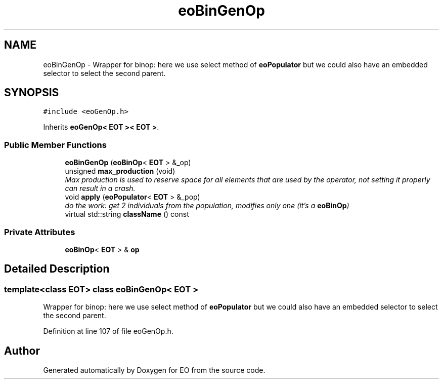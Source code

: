 .TH "eoBinGenOp" 3 "19 Oct 2006" "Version 0.9.4-cvs" "EO" \" -*- nroff -*-
.ad l
.nh
.SH NAME
eoBinGenOp \- Wrapper for binop: here we use select method of \fBeoPopulator\fP but we could also have an embedded selector to select the second parent.  

.PP
.SH SYNOPSIS
.br
.PP
\fC#include <eoGenOp.h>\fP
.PP
Inherits \fBeoGenOp< EOT >< EOT >\fP.
.PP
.SS "Public Member Functions"

.in +1c
.ti -1c
.RI "\fBeoBinGenOp\fP (\fBeoBinOp\fP< \fBEOT\fP > &_op)"
.br
.ti -1c
.RI "unsigned \fBmax_production\fP (void)"
.br
.RI "\fIMax production is used to reserve space for all elements that are used by the operator, not setting it properly can result in a crash. \fP"
.ti -1c
.RI "void \fBapply\fP (\fBeoPopulator\fP< \fBEOT\fP > &_pop)"
.br
.RI "\fIdo the work: get 2 individuals from the population, modifies only one (it's a \fBeoBinOp\fP) \fP"
.ti -1c
.RI "virtual std::string \fBclassName\fP () const "
.br
.in -1c
.SS "Private Attributes"

.in +1c
.ti -1c
.RI "\fBeoBinOp\fP< \fBEOT\fP > & \fBop\fP"
.br
.in -1c
.SH "Detailed Description"
.PP 

.SS "template<class EOT> class eoBinGenOp< EOT >"
Wrapper for binop: here we use select method of \fBeoPopulator\fP but we could also have an embedded selector to select the second parent. 
.PP
Definition at line 107 of file eoGenOp.h.

.SH "Author"
.PP 
Generated automatically by Doxygen for EO from the source code.
